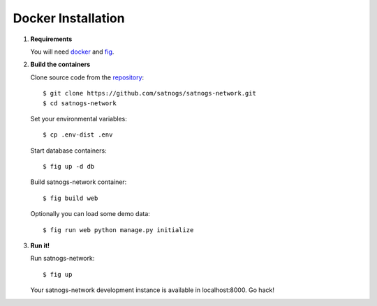 Docker Installation
===================

#. **Requirements**

   You will need `docker <https://docs.docker.com/installation/#installation>`_ and `fig <http://www.fig.sh/install.html>`_.

#. **Build the containers**

   Clone source code from the `repository <https://github.com/satnogs/satnogs-network>`_::

     $ git clone https://github.com/satnogs/satnogs-network.git
     $ cd satnogs-network

   Set your environmental variables::

     $ cp .env-dist .env

   Start database containers::

     $ fig up -d db

   Build satnogs-network container::

     $ fig build web
     
   Optionally you can load some demo data::
   
     $ fig run web python manage.py initialize

#. **Run it!**
     
   Run satnogs-network::
   
     $ fig up
   
   Your satnogs-network development instance is available in localhost:8000. Go hack!
